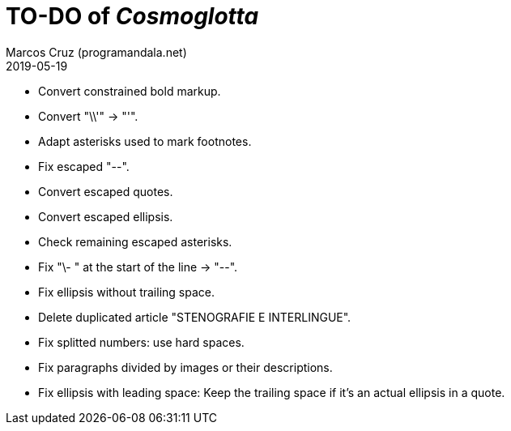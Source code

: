 = TO-DO of _Cosmoglotta_
:author: Marcos Cruz (programandala.net)
:revdate: 2019-05-19

- Convert constrained bold markup.
- Convert "\\'" -> "'".
- Adapt asterisks used to mark footnotes.
- Fix escaped "--".
- Convert escaped quotes.
- Convert escaped ellipsis. 
- Check remaining escaped asterisks.
- Fix "\- " at the start of the line -> "--".
- Fix ellipsis without trailing space.
- Delete duplicated article "STENOGRAFIE E INTERLINGUE".
- Fix splitted numbers: use hard spaces.
- Fix paragraphs divided by images or their descriptions.
- Fix ellipsis with leading space: Keep the trailing space if it's an
  actual ellipsis in a quote.
